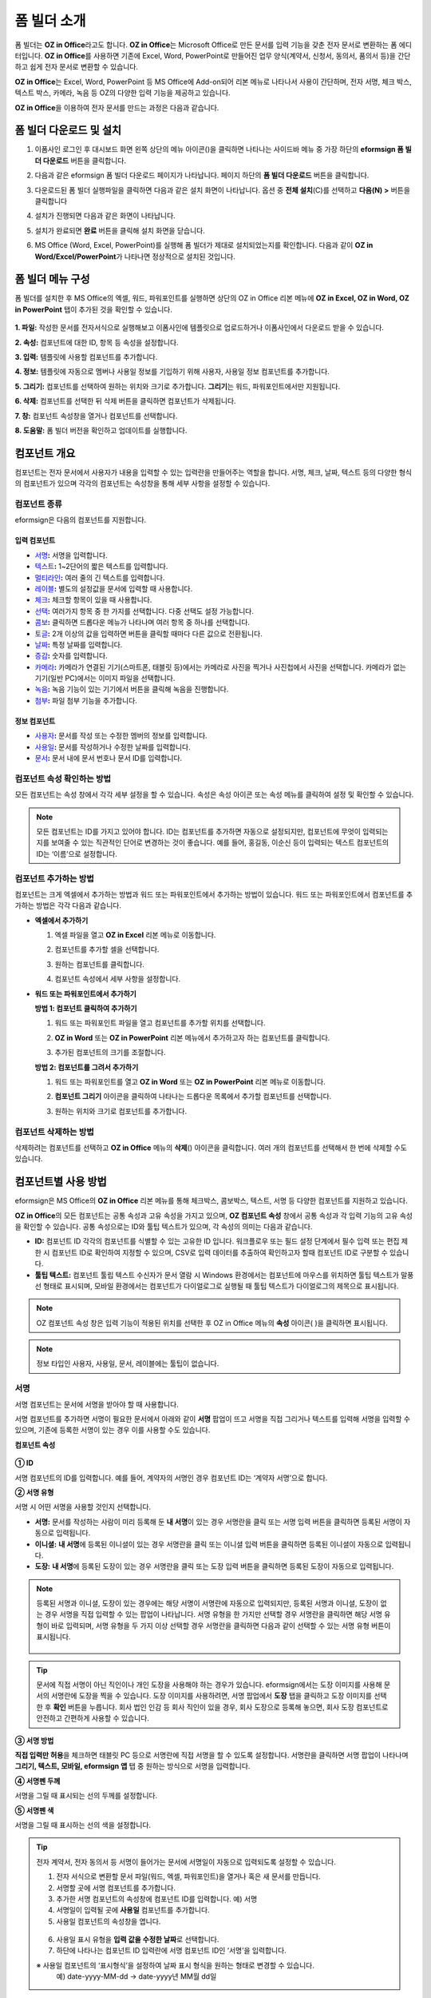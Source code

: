 .. _formbuilder:

폼 빌더 소개
===============


폼 빌더는 **OZ in Office**\ 라고도 합니다. **OZ in Office**\ 는 Microsoft Office로 만든 문서를 입력 기능을 갖춘 전자 문서로 변환하는 폼 에디터입니다. **OZ in Office**\ 를 사용하면 기존에 Excel, Word, PowerPoint로 만들어진 업무 양식(계약서, 신청서, 동의서, 품의서 등)을 간단하고 쉽게 전자 문서로 변환할 수 있습니다.

**OZ in Office**\ 는 Excel, Word, PowerPoint 등 MS Office에 Add-on되어 리본 메뉴로 나타나서 사용이 간단하며, 전자 서명, 체크 박스, 텍스트 박스, 카메라, 녹음 등 OZ의 다양한 입력 기능을 제공하고 있습니다.

**OZ in Office**\ 을 이용하여 전자 문서를 만드는 과정은 다음과 같습니다.

.. figure:: resources/ozinoffice-flow_1.png
   :alt: OZ in Office 사용 흐름
   :width: 750px


폼 빌더 다운로드 및 설치
-------------------------

1. 이폼사인 로그인 후 대시보드 화면 왼쪽 상단의 메뉴 아이콘(|image1|)을 클릭하면 나타나는 사이드바 메뉴 중 가장 하단의 **eformsign 폼 빌더 다운로드** 버튼을 클릭합니다.

   |image2|

2. 다음과 같은 eformsign 폼 빌더 다운로드 페이지가 나타납니다. 페이지 하단의 **폼 빌더 다운로드** 버튼을 클릭합니다.

   |image3|

3. 다운로드된 폼 빌더 실행파일을 클릭하면 다음과 같은 설치 화면이 나타납니다. 옵션 중 **전체 설치**\ (C)를 선택하고 **다음(N) >** 버튼을 클릭합니다

   |image4|

4. 설치가 진행되면 다음과 같은 화면이 나타납니다.

   |image5|

5. 설치가 완료되면 **완료** 버튼을 클릭해 설치 화면을 닫습니다.

   |image6|

6. MS Office (Word, Excel, PowerPoint)를 실행해 폼 빌더가 제대로 설치되었는지를 확인합니다. 다음과 같이 **OZ in Word/Excel/PowerPoint**\ 가 나타나면 정상적으로 설치된 것입니다.

   |image7|

폼 빌더 메뉴 구성
-------------------------

폼 빌더를 설치한 후 MS Office의 엑셀, 워드, 파워포인트를 실행하면 상단의 OZ in Office 리본 메뉴에 **OZ in Excel, OZ in Word, OZ in PowerPoint** 탭이 추가된 것을 확인할 수 있습니다.

.. figure:: resources/formbuilder-ozinword-menu.png
   :alt: MS Office의 OZ in Office 리본 메뉴
   :width: 700px



**1. 파일:** 작성한 문서를 전자서식으로 실행해보고 이폼사인에 템플릿으로 업로드하거나 이폼사인에서 다운로드 받을 수 있습니다.
     
**2. 속성:** 컴포넌트에 대한 ID, 항목 등 속성을 설정합니다.

**3. 입력:** 템플릿에 사용할 컴포넌트를 추가합니다.

**4. 정보:** 템플릿에 자동으로 멤버나 사용일 정보를 기입하기 위해 사용자, 사용일 정보 컴포넌트를 추가합니다.

**5. 그리기:** 컴포넌트를 선택하여 원하는 위치와 크기로 추가합니다. **그리기**\ 는 워드, 파워포인트에서만 지원됩니다.

**6. 삭제:** 컴포넌트를 선택한 뒤 삭제 버튼을 클릭하면 컴포넌트가 삭제됩니다.

**7. 창:** 컴포넌트 속성창을 열거나 컴포넌트를 선택합니다.

**8. 도움말:** 폼 빌더 버전을 확인하고 업데이트를 실행합니다.

컴포넌트 개요
-----------------

컴포넌트는 전자 문서에서 사용자가 내용을 입력할 수 있는 입력란을 만들어주는 역할을 합니다. 서명, 체크, 날짜, 텍스트 등의 다양한 형식의 컴포넌트가 있으며 각각의 컴포넌트는 속성창을 통해 세부 사항을 설정할 수 있습니다.

컴포넌트 종류
~~~~~~~~~~~~~~~~~~~~~

eformsign은 다음의 컴포넌트를 지원합니다.

.. figure:: resources/components-in-word.png
   :alt: 컴포넌트 종류

입력 컴포넌트
+++++++++++++++++++++

-  `서명 <#signature>`__\ **:** 서명을 입력합니다.

-  `텍스트 <#text>`__\ **:** 1~2단어의 짧은 텍스트를 입력합니다.

-  `멀티라인 <#text>`__\ **:** 여러 줄의 긴 텍스트를 입력합니다.

-  `레이블 <#label>`__\ **:** 별도의 설정값을 문서에 입력할 때 사용합니다.

-  `체크 <#check>`__\ **:** 체크할 항목이 있을 때 사용합니다.

-  `선택 <#select>`__\ **:** 여러가지 항목 중 한 가지를 선택합니다. 다중 선택도 설정 가능합니다.

-  `콤보 <#combo>`__\ **:** 클릭하면 드롭다운 메뉴가 나타나며 여러 항목 중 하나를 선택합니다.

-  `토글 <#toggle>`__\ **:** 2개 이상의 값을 입력하면 버튼을 클릭할 때마다 다른 값으로 전환됩니다.

-  `날짜 <#date>`__\ **:** 특정 날짜를 입력합니다.

-  `증감 <#numeric>`__\ **:** 숫자를 입력합니다.

-  `카메라 <#camera>`__\ **:** 카메라가 연결된 기기(스마트폰, 태블릿 등)에서는 카메라로 사진을 찍거나 사진첩에서 사진을 선택합니다. 카메라가 없는 기기(일반 PC)에서는 이미지 파일을 선택합니다.

-  `녹음 <#record>`__\ **:** 녹음 기능이 있는 기기에서 버튼을 클릭해 녹음을 진행합니다.

-  `첨부 <#attach>`__\ **:** 파일 첨부 기능을 추가합니다.


정보 컴포넌트
+++++++++++++++++++++++

-  `사용자 <#user>`__\ **:** 문서를 작성 또는 수정한 멤버의 정보를 입력합니다.

-  `사용일 <#usedate>`__\ **:** 문서를 작성하거나 수정한 날짜를 입력합니다.

-  `문서 <#document>`__\ **:** 문서 내에 문서 번호나 문서 ID를 입력합니다.



컴포넌트 속성 확인하는 방법
~~~~~~~~~~~~~~~~~~~~~~~~~~~~~~~

모든 컴포넌트는 속성 창에서 각각 세부 설정을 할 수 있습니다. 속성은 속성 아이콘 또는 속성 메뉴를 클릭하여 설정 및 확인할 수 있습니다.

.. figure:: resources/checking-components-properties.png
   :alt: 컴포넌트 속성 확인
   :width: 750px


.. note::

   모든 컴포넌트는 ID를 가지고 있어야 합니다. 
   ID는 컴포넌트를 추가하면 자동으로 설정되지만, 컴포넌트에 무엇이 입력되는 지를 보여줄 수 있는 직관적인 단어로 변경하는 것이 좋습니다. 예를 들어, 홍길동, 이순신 등이 입력되는 텍스트 컴포넌트의 ID는 ‘이름’으로 설정합니다.

컴포넌트 추가하는 방법
~~~~~~~~~~~~~~~~~~~~~~~~~~~~~

컴포넌트는 크게 엑셀에서 추가하는 방법과 워드 또는 파워포인트에서 추가하는 방법이 있습니다. 워드 또는 파워포인트에서 컴포넌트를 추가하는 방법은 각각 다음과 같습니다.

-  **엑셀에서 추가하기**


   1. 엑셀 파일을 열고 **OZ in Excel** 리본 메뉴로 이동합니다.

      |image8|

   2. 컴포넌트를 추가할 셀을 선택합니다.

      |image9|

   3. 원하는 컴포넌트를 클릭합니다.

      |image10|

   4. 컴포넌트 속성에서 세부 사항을 설정합니다.


-  **워드 또는 파워포인트에서 추가하기**


   **방법 1: 컴포넌트 클릭하여 추가하기**

   1. 워드 또는 파워포인트 파일을 열고 컴포넌트를 추가할 위치를 선택합니다.

      |image11|

   2. **OZ in Word** 또는 **OZ in PowerPoint** 리본 메뉴에서 추가하고자 하는 컴포넌트를 클릭합니다.

      |image12|

   3. 추가된 컴포넌트의 크기를 조절합니다.

      |image13|


   **방법 2: 컴포넌트를 그려서 추가하기**


   1. 워드 또는 파워포인트를 열고 **OZ in Word** 또는 **OZ in PowerPoint** 리본 메뉴로 이동합니다.

   2. **컴포넌트 그리기** 아이콘을 클릭하여 나타나는 드롭다운 목록에서 추가할 컴포넌트를 선택합니다.

      |image14|

   3. 원하는 위치와 크기로 컴포넌트를 추가합니다.

      |image15|

컴포넌트 삭제하는 방법
~~~~~~~~~~~~~~~~~~~~~~~~~

삭제하려는 컴포넌트를 선택하고 **OZ in Office** 메뉴의 **삭제**\ (|image16|) 아이콘을 클릭합니다. 여러 개의 컴포넌트를 선택해서 한 번에 삭제할 수도 있습니다.

컴포넌트별 사용 방법
--------------------------------

eformsign은 MS Office의 **OZ in Office** 리본 메뉴를 통해 체크박스, 콤보박스, 텍스트, 서명 등 다양한 컴포넌트를 지원하고 있습니다.

**OZ in Office**\ 의 모든 컴포넌트는 공통 속성과 고유 속성을 가지고 있으며, **OZ 컴포넌트 속성** 창에서 공통 속성과 각 입력 기능의 고유 속성을 확인할 수 있습니다. 공통 속성으로는 ID와 툴팁 텍스트가 있으며, 각 속성의 의미는 다음과 같습니다.

-  **ID:** 컴포넌트 ID 각각의 컴포넌트를 식별할 수 있는 고유한 ID 입니다. 워크플로우 또는 필드 설정 단계에서 필수 입력 또는 편집 제한 시 컴포넌트 ID로 확인하여 지정할 수 있으며, CSV로 입력 데이터를 추출하여 확인하고자 할때 컴포넌트 ID로 구분할 수 있습니다.

-  **툴팁 텍스트:** 컴포넌트 툴립 텍스트 수신자가 문서 열람 시 Windows 환경에서는 컴포넌트에 마우스를 위치하면 툴팁 텍스트가 말풍선 형태로 표시되며, 모바일 환경에서는 컴포넌트가 다이얼로그로 실행될 때 툴팁 텍스트가 다이얼로그의 제목으로 표시됩니다.

.. note::

   OZ 컴포넌트 속성 창은 입력 기능이 적용된 위치를 선택한 후 OZ in Office 메뉴의 **속성** 아이콘(|image17| )을 클릭하면 표시됩니다.

.. note::

   정보 타입인 사용자, 사용일, 문서, 레이블에는 툴팁이 없습니다.




.. _signature:

서명
~~~~~~~

서명 컴포넌트는 문서에 서명을 받아야 할 때 사용합니다.

|image28|

서명 컴포넌트를 추가하면 서명이 필요한 문서에서 아래와 같이 **서명** 팝업이 뜨고 서명을 직접 그리거나 텍스트를 입력해 서명을 입력할 수 있으며, 기존에 등록한 서명이 있는 경우 이를 사용할 수도 있습니다.

|image29|

**컴포넌트 속성**

.. figure:: resources/Signature-component-properties.png
   :alt: 서명 컴포넌트 속성 설정하기
   :width: 300px


**① ID**

서명 컴포넌트의 ID를 입력합니다. 예를 들어, 계약자의 서명인 경우 컴포넌트 ID는 ‘계약자 서명’으로 합니다.

**② 서명 유형**

서명 시 어떤 서명을 사용할 것인지 선택합니다. 


- **서명:** 문서를 작성하는 사람이 미리 등록해 둔 **내 서명**\ 이 있는 경우 서명란을 클릭 또는 서명 입력 버튼을 클릭하면 등록된 서명이 자동으로 입력됩니다.

- **이니셜:** **내 서명**\ 에 등록된 이니셜이 있는 경우 서명란을 클릭 또는 이니셜 입력 버튼을 클릭하면 등록된 이니셜이 자동으로 입력됩니다.

- **도장:** **내 서명**\ 에 등록된 도장이 있는 경우 서명란을 클릭 또는 도장 입력 버튼을 클릭하면 등록된 도장이 자동으로 입력됩니다.


.. note::

   등록된 서명과 이니셜, 도장이 있는 경우에는 해당 서명이 서명란에 자동으로 입력되지만, 등록된 서명과 이니셜, 도장이 없는 경우 서명을 직접 입력할 수 있는 팝업이 나타납니다.
   서명 유형을 한 가지만 선택할 경우 서명란을 클릭하면 해당 서명 유형이 바로 입력되며, 서명 유형을 두 가지 이상 선택할 경우 서명란을 클릭하면 다음과 같이 선택할 수 있는 서명 유형 버튼이 표시됩니다. 

   .. figure:: resources/select-signature-type.png
      :alt: 서명 유형 선택


.. tip::

   문서에 직접 서명이 아닌 직인이나 개인 도장을 사용해야 하는 경우가 있습니다. eformsign에서는 도장 이미지를 사용해 문서의 서명란에 도장을 찍을 수 있습니다. 도장 이미지를 사용하려면, 서명 팝업에서 **도장** 탭을 클릭하고 도장 이미지를 선택한 후 **확인** 버튼을 누릅니다. 회사 법인 인감 등 회사 직인이 있을 경우, 회사 도장으로 등록해 놓으면, 회사 도장 컴포넌트로 안전하고 간편하게 사용할 수 있습니다. 

**③ 서명 방법**

**직접 입력만 허용**\ 을 체크하면 태블릿 PC 등으로 서명란에 직접 서명을 할 수 있도록 설정합니다. 서명란을 클릭하면 서명 팝업이 나타나며 **그리기, 텍스트, 모바일, eformsign 앱** 탭 중 원하는 방식으로 서명을 입력합니다.

**④ 서명펜 두께**

서명을 그릴 때 표시되는 선의 두께를 설정합니다.

**⑤ 서명펜 색**

서명을 그릴 때 표시하는 선의 색을 설정합니다.


.. tip::

   전자 계약서, 전자 동의서 등 서명이 들어가는 문서에 서명일이 자동으로 입력되도록 설정할 수 있습니다.

   1. 전자 서식으로 변환할 문서 파일(워드, 엑셀, 파워포인트)을 열거나 혹은 새 문서를 만듭니다.

   2. 서명할 곳에 서명 컴포넌트를 추가합니다.

   3. 추가한 서명 컴포넌트의 속성창에 컴포넌트 ID를 입력합니다. 예) 서명

   4. 서명일이 입력될 곳에 **사용일** 컴포넌트를 추가합니다.

   5. 사용일 컴포넌트의 속성창을 엽니다.

   .. figure:: resources/date-component-properties.png
      :alt: 사용일 컴포넌트 속성
      :width: 500px


   6. 사용일 표시 유형을 **입력 값을 수정한 날짜**\ 로 선택합니다.

   7. 하단에 나타나는 컴포넌트 ID 입력란에 서명 컴포넌트 ID인 ‘서명’을 입력합니다.

   ※ 사용일 컴포넌트의 ‘표시형식’을 설정하여 날짜 표시 형식을 원하는 형태로 변경할 수 있습니다.
       예) date-yyyy-MM-dd  → date-yyyy년 MM월 dd일
 


.. _text:

텍스트와 멀티라인
~~~~~~~~~~~~~~~~~

텍스트 컴포넌트와 멀티라인 컴포넌트 모두 텍스트 입력란을 만들 때에 사용합니다. 텍스트 컴포넌트은 1~2 단어의 짧은 텍스트, 멀티라인은 1줄 이상의 긴 텍스트에 적합합니다.

|image23|

**컴포넌트 속성**

.. figure:: resources/text-component-properties.png
   :alt: 텍스트와 멀티라인 컴포넌트 속성 설정하기
   :width: 300px


**① ID**

텍스트/멀티라인 컴포넌트의 ID를 입력합니다. 예를 들어, 홍길동, 이순신 등이 입력되는 컴포넌트 ID는 ‘이름’으로 합니다.

**② 입력 가능 최대 글자 수**

입력 가능한 최대 글자 수(공백 포함)를 설정할 수 있습니다. 기본으로 ‘0’이 설정되어 있으며 이 경우 글자 수 제한이 없습니다.

**③ 키보드 타입**

컴포넌트에 입력할 때 실행할 키보드 타입을 선택합니다. 키보드 타입은 스마트폰, 태블릿과 같은 모바일 환경에서만 동작합니다.

**④ 패스워드 문자로 표시**

**텍스트** 컴포넌트에서만 설정 가능한 속성입니다. 텍스트 입력 시 입력한 내용이 패스워드 문자(●)로 입력되어 입력 내용을 숨길 수 있습니다. 입력된 내용은 PDF에서도 패스워드 문자로 숨겨지며, CSV 데이터를 다운로드 받을 때에만 확인할 수 있습니다.





.. _label:

레이블
~~~~~~~~~~~~~

레이블 컴포넌트는 별도로 설정한 값을 문서에 표시하고자 할때 사용합니다. 해당 입력란에 텍스트를 입력하면 문서 상에 입력한 텍스트가 표시됩니다. 

.. figure:: resources/label_property-menu.png
   :alt: 레이블 컴포넌트 속성


**컴포넌트 속성**

.. figure:: resources/label_property.png
   :alt: 레이블 컴포넌트 속성 설정하기



**① ID**

레이블 컴포넌트의 ID를 설정합니다.



.. _check:

체크
~~~~~

**체크** 컴포넌트는 각 항목의 체크 여부를 확인하고자 할때 사용합니다. 비슷한 컴포넌트로 **선택** 컴포넌트가 있으며, 체크 컴포넌트는 해당 항목의 체크 여부를 확인할 때 사용하고, 선택 컴포넌트는 선택한 항목이 무엇인지 알아야 할 때 사용한다는 차이가 있습니다.

|image18|

체크 컴포넌트의 입력 값은 데이터 다운로드 시 다음과 같이 나타납니다.

-  항목에 체크한 경우: true

-  항목에 체크하지 않은 경우: false

워드, 파워포인트에서는 체크 컴포넌트가 직사각형 도형처럼 나타납니다.
항목의 내용은 컴포넌트 도형 안에 입력해야 합니다.

**컴포넌트 속성**

.. figure:: resources/check-component-properties-1.png
   :alt: 선택 컴포넌트 속성 설정하기
   :width: 300px


**① ID**

선택 컴포넌트는 각 항목별로 다른 ID를 부여해야 합니다. 여러 개의 선택 컴포넌트에 같은 ID가 부여될 경우 해당 컴포넌트 중 마지막 컴포넌트의 입력 값만 표시됩니다.

**② 체크 스타일**

선택 컴포넌트는 속성에서 스타일을 지정할 수 있습니다. 체크를 선택하면 속성에서 체크박스가 기본으로 설정되어 있으며, 이외에 라디오 버튼, 빨간 원 표시를 선택할 수 있습니다.

체크 / 라디오 / 원 선택 시 각각 체크박스는 다음과 같이 표시됩니다.

|image19|

.. _select:

선택
~~~~~

선택 컴포넌트는 여러 항목 중 어떤 항목을 선택했는지 확인해야 할 때 사용합니다. 선택 컴포넌트의 선택값은 데이터 다운로드 시 여러 항목 중 선택한 항목명이 나타납니다.

|image20|

워드, 파워포인트에서는 선택 컴포넌트가 직사각형 도형으로 표시됩니다.
항목의 내용은 컴포넌트 도형 안에 입력해야 합니다.

**컴포넌트 속성**

.. figure:: resources/Radio-component-properties.png
   :alt: 선택 컴포넌트 속성 설정하기
   :width: 300px



**① ID**

선택 컴포넌트의 선택 항목에는 선택 그룹마다 모두 같은 ID를 부여해야 합니다.

예를 들어, 1번 문제에 대해 1, 2, 3, 4, 5의 보기가 있는 경우 1, 2, 3, 4, 5 항목에 같은 ID ‘1번’을 부여합니다. 2번 문제의 1, 2, 3, 4, 5 보기에는 ‘2번’ ID를 부여합니다. 다음 예시 화면의 모든 선택 항목에 대한 ID는 ‘나이 선택’으로 지정합니다.

.. figure:: resources/radio-items-should-have-same-ID.png
   :alt: 선택 컴포넌트의 설정 예
   :width: 500px



**② 선택 스타일**

선택 컴포넌트는 속성에서 스타일을 지정할 수 있습니다. 빨간 동그라미가 나타나는 ‘원’이 기본으로 설정되어 있으며 이외에 체크박스, 라디오 버튼 표시를 선택할 수 있습니다.

**③ 다중 선택 가능**

**다중 선택 가능**\ 을 체크하면 1개 이상의 항목을 선택할 수 있습니다. 1개 이상의 항목을 선택한 경우 데이터 저장 시 선택된 여러 개의 항목이 콤마(,)로 구분되어 저장됩니다.

**④ 선택 안 함 가능**

**선택 안 함 가능**\ 을 체크하면 선택한 항목을 다시 클릭해 선택 해제를 할 수 있습니다.



.. _combo:

콤보
~~~~~

여러가지 항목 중에서 한 항목을 선택해야 할 때, 콤보 컴포넌트를 사용합니다.

|image21|

다음과 같이 선택란을 클릭하면 항목 리스트가 나타납니다.

|image22|

**컴포넌트 속성**

.. figure:: resources/combo-component-properties.png
   :alt: 콤보 컴포넌트 속성 설정하기
   :width: 300px



**① ID**

콤보 컴포넌트의 ID를 입력합니다. 예를 들어, 좋아하는 색을 고르는
컴포넌트의 ID는 ‘좋아하는 색’으로 합니다.

**② Items**

선택 항목들을 입력합니다. 엔터(Enter)로 항목을 구분합니다.

.. note::

   콤보 컴포넌트의 선택란에 ‘선택하세요’를 표시하려면, Items 항목 가장 위에 ‘선택하세요’를 입력합니다. 


**③ 입력 데이터 초기화 가능**

**입력 데이터 초기화 가능**\ 에 체크하면 선택한 항목을 선택 해제할 수 있습니다. 입력 데이터 초기화는 다음과 같이 실행할 수 있습니다.

-  PC 환경: 컴포넌트를 오른쪽 마우스로 클릭하면 나타나는 팝업 메뉴에서 ‘입력 데이터 초기화’를 선택합니다.

-  모바일 환경: 휴지통 아이콘을 클릭합니다.




.. _toggle:

토글
~~~~~~~~~~

켜짐(ON), 꺼짐(OFF)과 같은 특정한 상태를 나타낼 때 사용합니다. 토글 컴포넌트를 사용하면 컴포넌트를 클릭할 때마다 미리 설정한 항목의 순서대로 입력값이 전환됩니다.

|image26|

다음과 같이 컴포넌트를 클릭하여 **양호**, **불량** 상태로 변경할 수 있습니다.

|image27|

**컴포넌트 속성**

.. figure:: resources/toggle-component-properties.png
   :alt: 토글 컴포넌트 속성
   :width: 300px


**① ID**

토글 컴포넌트의 ID를 입력합니다. 예를 들어, 첫번째 점검항목에 대한 컴포넌트인 경우 ‘점검항목 1’로 합니다.

**② Items**

토글 컴포넌트를 클릭할 때마다 전환될 항목 리스트를 입력합니다. 엔터(Enter)로 여러 항목을 구분합니다.

**③ 입력 데이터 초기화 가능**

입력 데이터 초기화 가능을 체크하면 입력된 항목을 삭제할 수 있습니다. 토글 컴포넌트는 한 번 항목을 선택하면 다른 항목으로 변경할 수는 있으나 항목 선택을 취소할 수는 없습니다. 그러나 입력 데이터 초기화 가능을 체크하면 아무것도 입력되지 않은 상태로 변경할 수 있습니다.

-  PC 환경: 컴포넌트를 오른쪽 마우스로 클릭하면 나타나는 팝업 메뉴에서 **입력 데이터 초기화**\ 를 선택합니다.

-  모바일 환경: 휴지통 아이콘을 클릭합니다.




.. _date:

날짜
~~~~~~~

날짜를 입력해야 할 때 사용합니다. 입력란을 클릭하면 날짜 선택창이 나타나며 원하는 날짜를 선택할 수 있습니다.

|image24|

**컴포넌트 속성**

.. figure:: resources/datetime-component-properties_02.png
   :alt: 날짜 컴포넌트 속성 설정하기
   :width: 300px


**① ID**

날짜 컴포넌트의 ID를 입력합니다. 예를 들어, 휴가 시작일을 선택하는 컴포넌트의 ID는 ‘휴가 시작일’로 합니다.

**② 표시형식**

날짜가 표시되는 형식을 지정합니다.

-  **yyyy:** **연도**\ 를 표시합니다. (yyyy년 = 2020년)

-  **MM:** **월**\ 을 표시합니다. 반드시 대문자로 표기해야 합니다. (MM월 = 8월)

-  **dd:** **일**\ 을 표시합니다. (dd일 = 10일)

‘2020년 2월 5일’처럼 나타나게 하려면, 표시형식에 ‘yyyy년 MM월 dd일’로 입력합니다.

**③ 입력 가능 최소/최대 날짜**

날짜 선택 시 선택할 수 있는 최소, 최대 날짜를 지정하여 입력 가능한 날짜의 범위를 설정합니다.

**④ 빈 값일 때 오늘 날짜 표시**

문서를 열었을 때 자동으로 오늘 날짜가 입력되도록 설정합니다. 날짜 컴포넌트 추가 시 기본으로 체크되어 있습니다. 오늘 날짜가 입력된 입력란을 다시 클릭하면 다른 날짜를 선택할 수 있습니다.

**⑤ 입력 데이터 초기화 가능**

입력 데이터 초기화 가능을 체크하면 선택한 날짜를 삭제할 수 있습니다. 날짜 컴포넌트는 한 번 날짜를 선택하면 다른 날짜로 변경할 수는 있으나 날짜 선택을 취소할 수는 없습니다. 그러나 입력 데이터 초기화 가능 속성을 체크하면 아무것도 선택되지 않은 상태로 변경할 수 있습니다. 단, 아무것도 선택되지 않은 상태일 때 **빈 값일 때 오늘 날짜 표시** 속성이 체크된 경우 오늘 날짜로 선택됩니다.

-  PC 환경: 컴포넌트를 오른쪽 마우스로 클릭하면 나타나는 팝업 메뉴에서 ‘입력 데이터 초기화’를 선택합니다.

-  모바일 환경: 휴지통 아이콘을 클릭합니다.

**⑥ 툴팁 텍스트**

입력란에 마우스를 위치하면 툴팁 텍스트에 입력한 설명이 나타납니다.

.. _numeric:

증감
~~~~~~~~~

숫자를 입력해야 할 때 사용합니다. 입력란을 클릭하면 오른쪽에 두 개의 화살표가 나타나며, 위 아래 화살표 버튼을 눌러 숫자를 증감시킬 수 있습니다. PC 키보드 환경에서는 입력란에 직접 원하는 숫자를 입력할 수 있습니다. 스마트폰, 태블릿 환경에서는 입력 범위 숫자 리스트에서 스크롤하여 원하는 숫자를 선택할 수 있습니다.

|image25|

**컴포넌트 속성**

.. figure:: resources/number-component-properties.png
   :alt: 숫자 컴포넌트 속성 설정하기
   :width: 300px



**① ID**

숫자 컴포넌트의 ID를 입력합니다. 예를 들어, 예약 인원을 입력하는 경우 ID는 ‘예약 인원’으로 설정합니다.

**② 증감 단위**

입력란의 증가/감소 아이콘을 클릭할 때마다 현재 입력된 값에서 증감시킬 값을 입력합니다. 예를 들어, 증감 단위를 100으로 설정하고 문서를 작성할 때 입력란 오른쪽의 위 화살표(▲)를 클릭하면 입력된 값에서 200, 300, …으로 증가합니다.

**③ 입력 가능 최솟값/최댓값**

입력 가능 최솟값/최댓값을 지정하여 입력 가능한 숫자의 범위를 설정합니다.
예를 들어, 생년월일의 경우 보통 최솟값을 1900, 최댓값을 현재 년도, 증감 단위를 1로 지정합니다. 최솟값 또는 최댓값이 지정된 상태에서 범위 외의 숫자를 입력하면 자동으로 최솟값 또는 최댓값이 입력됩니다. 즉, 최댓값이 100으로 지정되었을 때, 입력란에 101을 입력하면 숫자가 자동으로 최댓값인 100으로 변경됩니다.

**④ 입력 데이터 초기화 가능**

입력 데이터 초기화 가능을 체크하면 입력된 숫자를 삭제할 수 있습니다. 숫자 컴포넌트는 한 번 숫자를 입력하면 다른 숫자로 변경할 수는 있으나 숫자를 삭제할 수는 없습니다. 그러나 입력 데이터 초기화 가능을 체크하면 아무것도 입력되지 않은 상태로 변경할 수 있습니다.

-  PC 환경: 컴포넌트를 오른쪽 마우스로 클릭하면 나타나는 팝업 메뉴에서 **입력 데이터 초기화**\ 를 선택합니다.

-  모바일 환경: 휴지통 아이콘을 클릭합니다.

.. _camera:

카메라
~~~~~~~~

스마트폰, 태블릿 등 카메라가 있는 기기로 사진을 찍어 문서에 삽입하고자 할 경우 사용합니다. 카메라가 없는 PC 환경에서는 컴포넌트를 클릭하면 이미지 파일을 선택할 수 있는 선택창이 나타납니다.

|image30|

선택한 이미지의 크기가 입력란의 크기보다 클 경우 입력란 안에 들어갈 수 있도록 축소되어 올라갑니다.

.. note::

   카메라 컴포넌트의 경우 카메라가 연결된 환경에서는 카메라 기능이 실행되고, 카메라가 연결되지 않은 환경에서는 이미지 파일 선택 창이 실행됩니다.

|image31|

**컴포넌트 속성**

.. figure:: resources/Camera-component-properties-.png
   :alt: 카메라 컴포넌트 속성 설정하기
   :width: 300px


**① ID**

카메라 컴포넌트의 ID를 입력합니다. 예를 들어, 신분증 사진을 촬영하는 컴포넌트의 ID는 ‘신분증 사진’으로 합니다.

**② 툴팁 텍스트**

입력란에 마우스를 위치하면 툴팁 텍스트에 입력한 설명이 나타납니다.

.. _record:

녹음
~~~~~~~

문서에 사용자의 녹음 데이터를 저장해야 할 때 사용합니다.
최대 녹음 시간을 설정할 수 있으며 사용자가 이미 녹음된 내용을 듣기만 할 수 있도록 설정할 수도 있습니다.

.. figure:: resources/record_component-menu.png
   :alt: 녹음 컴포넌트


OZ in Office에서 녹음 컴포넌트를 추가하면 뷰어에서 다음과 같이 녹음된 내용을 재생하거나 새로운 녹음을 할 수 있습니다.

|image32|

.. note::

   녹음 제한시간이 1 이상 설정되어 있는 경우, 설정된 시간(단위:초) 만큼 녹음이 되면 자동으로 녹음 완료가 됩니다.

   ActiveX 뷰어인 경우 녹음 재생 UI는 Windows 8 이상부터 지원합니다.

   녹음 컴포넌트는 PC 환경에서 실행 시 음성 녹음기가 연결된 경우에만 동작합니다.

**컴포넌트 속성**

.. figure:: resources/record_component.png
   :alt: 녹음 컴포넌트 속성 설정하기
   :width: 300px


**① ID**

녹음 컴포넌트의 ID를 입력합니다. 예를 들어, 녹음을 재생하는 컴포넌트의 ID를 ‘녹음’으로 합니다.

**② 툴팁 텍스트**

입력란에 마우스를 위치하면 툴팁 텍스트에 입력한 설명이 나타납니다.

.. _attach:

첨부
~~~~~~

문서에 별도로 첨부 파일을 추가할 수 있도록 할 경우 사용합니다. 첨부 컴포넌트를 통해 문서를 첨부할 경우 문서의 맨 끝에
첨부한 문서가 새로운 페이지로 추가됩니다.

|image33|

첨부 가능한 파일의 종류와 크기는 다음과 같습니다.

-  파일 종류: PDF, JPG, PNG, GIF

-  파일 크기: 최대 5MB까지

**컴포넌트 속성**

.. figure:: resources/Attachment-component-properties.png
   :alt: 첨부 컴포넌트 속성 설정하기
   :width: 300px


**① ID**

첨부 컴포넌트의 ID를 입력합니다. 예를 들어, 재직증명서를 첨부하는 컴포넌트의 ID는 ‘재직증명서 첨부’로 합니다.

**② 툴팁 텍스트**

입력란에 마우스를 위치하면 툴팁 텍스트에 입력한 설명이 나타납니다.

.. _user:

사용자
~~~~~~~

문서를 작성 또는 수정한 멤버의 정보가 문서에 자동으로 입력되게 할 때 사용합니다. 설정에 따라 이름, 연락처와 같은 멤버의 기본
정보 또는 사용자 정의 필드 정보가 사용자 컴포넌트에 자동으로 입력됩니다.

|image34|

**컴포넌트 속성**

.. figure:: resources/user-component-properties-.png
   :alt: 사용자 컴포넌트 속성 설정하기
   :width: 300px


**① ID**

사용자 컴포넌트의 ID를 입력합니다. 예를 들어, 문서를 작성한 멤버의 이름을 표시하는 컴포넌트의 ID는 ‘작성자 이름’으로 합니다.

**② 사용자 표시 유형**

-  **만든 사람:** 문서를 최초로 작성한 멤버의 정보를 표시합니다.

-  **액세스한 사람:** 문서를 가장 최근에 열람하거나 수정한 멤버의 정보를 표시합니다.

-  **입력 값을 수정한 사람:** 특정 컴포넌트에 내용을 입력한 멤버의 정보를 표시합니다.

**입력 값을 수정한 사람**\ 을 선택하면, 다음과 같이 컴포넌트 ID 입력란이 나타납니다. 여기에 연결할 컴포넌트 ID를 입력합니다.

|image35|

.. note::

   이 작업을 수행하려면 **회사 관리(대표 관리자)** 권한 또는 **템플릿 관리** 권한이 필요합니다.

.. note::

   담당자 서명란에 서명한 담당자의 이름을 자동으로 입력되도록 하려면, 먼저 담당자 서명란에 서명 컴포넌트를 생성한 후 서명 컴포넌트의 ID를 ‘담당자 서명’으로 지정합니다. 담당자의 이름을 입력할 사용자 컴포넌트를 하나 더 생성합니다. 사용자 컴포넌트의 사용자 표시 유형 속성을 **입력 값을 수정한 사람**\ 으로 선택하고, 컴포넌트 ID 입력란에 ‘담당자 서명’을 입력합니다.

**③ 사용자 표시 정보**

멤버의 정보 중 어떤 정보를 표시할지 선택합니다. 멤버 기본 정보 또는 사용자 정의 필드에 추가로 입력한 정보들 중 원하는 정보를 선택합니다.

-  멤버 기본 정보 종류: 이름, ID, 부서, 직책, 휴대폰, 전화번호

.. note::

   멤버 기본 정보를 수정하려면 **대표 관리자** 또는 **회사 관리** 권한이 필요합니다.

   멤버 기본 정보를 수정하려면 eformsign에 로그인한 후 **회사 관리 > 멤버 관리** 메뉴로 이동합니다. 멤버 목록에서 멤버를 선택하고 화면 오른쪽에 나타나는 상세 보기 영역의 정보를 수정한 후 **저장** 버튼을 클릭합니다.

.. _usedate:

사용일
~~~~~~~~~~

문서를 작성 또는 수정한 날짜가 문서에 자동으로 입력되도록 할 경우 사용합니다. 설정에 따라 문서를 만든 날짜, 문서에 접근한 날짜, 또는 특정 컴포넌트를 입력한 날짜가 자동으로 입력됩니다.

|image36|

**컴포넌트 속성**

.. figure:: resources/date-component-properties_.png
   :alt: 사용일 컴포넌트 속성 설정하기
   :width: 300px


**① ID**

사용일 컴포넌트의 ID를 입력합니다. 예를 들어, 문서에 서명한 날짜를 표시하는 컴포넌트의 ID는 ‘서명일’로 합니다.

**② 표시형식**

날짜가 표시되는 형식을 지정합니다.

-  **yyyy:** **연도**\ 를 표시합니다. (yyyy년 = 2020년)

-  **MM:** **월**\ 을 표시합니다. 반드시 대문자로 표기해야 합니다. (MM월 = 8월)

-  **dd:** **일**\ 을 표시합니다. (dd일 = 10일)

‘2020년 2월 5일’처럼 나타나게 하려면, 표시형식에 ‘yyyy년 MM월 dd일’로 입력합니다.

**③ 사용일 표시 유형**

-  **만든 날짜:** 문서를 최초 작성한 날짜를 표시합니다.

-  **액세스한 날짜:** 문서를 수정하거나 열람한 가장 최근의 날짜를 표시합니다.

-  **입력 값을 수정한 날짜:** 특정 컴포넌트에 내용을 입력한 날짜를 표시합니다.

'입력 값을 수정한 날짜'를 선택하면, 다음과 같이 컴포넌트 ID 입력란이 나타납니다. 여기에 연결할 컴포넌트 ID를 입력합니다.

|image37|

.. note::

   이 작업을 수행하려면 대표 관리자, 회사 관리 또는 템플릿 관리 권한이 필요합니다.

.. note::

   계약자 서명일이 자동으로 입력되도록 하려면, 먼저 계약서 서명란에 서명 컴포넌트를 생성한 후 서명 컴포넌트의 ID를 ‘계약자 서명’으로 지정합니다. 서명일을 입력할 사용일 컴포넌트를 하나 더 생성합니다.
   사용일 컴포넌트의 사용일 표시 유형 속성을 ‘입력 값을 수정한 날짜’로 선택하고, 컴포넌트 ID 입력란에 ‘계약자 서명’을 입력합니다.

.. _document:

문서
~~~~~~~~~~~

문서 컴포넌트는 문서 내에 문서 관련 정보를 입력해야 할 때 사용합니다. 문서 ID와 문서 번호 중 원하는 정보를 선택해 입력할 수 있습니다.

|image38|

문서 ID는 시스템에서 부여하는 문서 고유의 ID이기 때문에 별도의 설정이 필요하지 않습니다. 문서 번호와 관련된 설정은 템플릿을 업로드한 뒤, **템플릿 설정 > 일반 설정**\ 에서 할 수 있습니다.

**컴포넌트 속성**

.. figure:: resources/document-component-properties.png
   :alt: 문서 컴포넌트 속성 설정하기
   :width: 300px


**① ID**

문서 컴포넌트의 ID를 입력합니다. 예를 들어, 문서 번호를 입력하는 경우 컴포넌트 ID는 ‘문서 번호’로 합니다.

**② 문서 정보 유형**

어떤 문서 정보를 사용할 것인지 선택합니다.

-  **문서 ID:** 시스템에서 모든 문서에 부여하는 문서의 고유한 ID로, 32자리의 알파벳과 숫자의 조합으로 나타납니다. 예)
   0077af27a98846c8872f5333920679b7

-  **문서 번호:** **템플릿 설정 > 일반 설정**\ 에서 설정된 문서 번호입니다. 문서 번호를 설정하는 방법은 `문서 번호 생성 및 확인하기 <chapter6.html#docnumber_wd>`__\ 를 참고하세요.





.. _upload_form_file:

폼 파일 업로드
------------------

OZ in Office를 통해 문서에 컴포넌트를 올려 편집이 완료된 파일은 다음의 순서로 업로드합니다.

1. 리본 메뉴의 파일 그룹에 있는 **실행**\ (|image39|) 아이콘을 클릭하면 다음의 로그인 페이지가 팝업 창으로 표시됩니다.

.. figure:: resources/ozinword-menu-file.png
   :alt: 실행하기
   :width: 700px


   |image40|

2. 로그인하면 전자문서 서식인 폼으로 변환된 문서가 미리보기 형태로 표시됩니다.

   |image41|

3. 업로드 미리보기 화면에서 **폼 파일 업로드**\ 를 클릭하거나 리본 메뉴의 **업로드**\ (|image42|) 아이콘을 클릭하면 템플릿 목록과 함께 **새 템플릿** 추가할 수 있는 화면이 나타납니다.

   |image43|

4. **새 템플릿** 추가를 클릭하면 작성한 폼이 업로드된 상태에서 템플릿을 설정하는 화면이 나타납니다. 좌측 설정 탭을 클릭해 해당 템플릿에 대한 추가 설정을 완료한 후 우측 상단의 **저장** 버튼을 클릭해 템플릿을 저장 및 생성합니다.

   |image44|






업로드한 템플릿 추가 설정하기
-------------------------------

템플릿을 이폼사인에 업로드하고 나면, 템플릿 제목, 문서 번호, 워크플로우 등 템플릿으로 생성되는 문서에 대한 추가 설정을 할 수 있습니다.

1. 이폼사인에 로그인 한 후 **템플릿 관리** 메뉴로 이동합니다.

2. **템플릿 설정** 아이콘을 클릭해 템플릿 설정 화면으로 이동합니다.

   -  **일반 설정:** 템플릿 이름, 약칭, 문서 제목 규칙, 문서 번호 등을 설정합니다.

   -  **권한 설정:**\ 해당 템플릿으로 문서를 생성할 멤버나 그룹, 템플릿을 수정할 수 있는 멤버, 생성된 문서를 관리할 멤버나 그룹을 지정합니다.

   -  **워크플로우 설정:** 문서의 시작부터 완료까지 작성된 문서의 처리 단계를 설정합니다.

   -  **필드 설정:** 필드의 표시 여부, 순서, 기본값, 자동 입력 값 등을 설정합니다.

   -  **알림 설정:**\ 템플릿으로 생성된 문서에 대한 상태 알림의 수신자를 설정하고 최종 완료 알림 메시지를 편집합니다

3. 모든 설정을 완료한 후 **저장** 버튼을 클릭하고 템플릿을 배포합니다.

.. tip::

   해당 템플릿으로 문서를 작성할 수 있도록 하기 위해서는 **템플릿을 저장한 후 반드시 배포**\ 해야 합니다.

   템플릿을 배포하지 않고 저장만 할 경우 템플릿 사용 권한이 있는 있는 멤버들의 **템플릿으로 문서 작성 > 템플릿 목록**\ 에 나타나지 않습니다.

.. note::

   템플릿에 대한 상세한 설명은 `폼 빌더로 템플릿 만들기 <chapter7.html#template_fb>`__\ 를 참고하시기 바랍니다.



.. |image1| image:: resources/menu_icon.png
.. |image2| image:: resources/formbuilder_download.png
   :width: 700px
.. |image3| image:: resources/formbuilder_download_2.png
   :width: 700px
.. |image4| image:: resources/formbuilder_wizard_1.png
   :width: 400px
.. |image5| image:: resources/formbuilder_wizard_2.png
   :width: 400px
.. |image6| image:: resources/formbuilder_wizard_3.png
   :width: 400px
.. |image7| image:: resources/formbuilder-ozinword-menu1.png
   :width: 750px
.. |image8| image:: resources/ozinexcel_1.png
.. |image9| image:: resources/ozinexcel_2.png
.. |image10| image:: resources/ozinexcel_3.png
.. |image11| image:: resources/ozinword_1.png
.. |image12| image:: resources/ozinword_2.png
.. |image13| image:: resources/ozinword_3.png
.. |image14| image:: resources/ozinword_2_1.png
.. |image15| image:: resources/ozinword_2_2.png
.. |image16| image:: resources/delete-icon.png
.. |image17| image:: resources/property-icon.png
.. |image18| image:: resources/form-builder-components_check.png
.. |image19| image:: resources/check-component-style-settings.png
   :width: 700px
.. |image20| image:: resources/form-builder-components.png
.. |image21| image:: resources/form-builder-components_Combo.png
.. |image22| image:: resources/combo-1.png
.. |image23| image:: resources/text-and-muliline-components.png
.. |image24| image:: resources/form-builder-components_datetime.png
.. |image25| image:: resources/form-builder-components_numeric.png
.. |image26| image:: resources/form-builder-components_toggle.png
.. |image27| image:: resources/toggle.png
.. |image28| image:: resources/form-builder-components_signature.png
.. |image29| image:: resources/signature.png
.. |image30| image:: resources/form-builder-components_camera.png
.. |image31| image:: resources/camera1.png
.. |image32| image:: resources/record1.png
   :width: 400px
.. |image33| image:: resources/form-builder-components_attachment.png
.. |image34| image:: resources/form-builder-components_user.png
.. |image35| image:: resources/user-input-certain-component.png
   :width: 300px
.. |image36| image:: resources/form-builder-components_date.png
.. |image37| image:: resources/date-component-connecting-other-component.png
   :width: 300px
.. |image38| image:: resources/document-component-in-list.png
.. |image39| image:: resources/excute_button.png
.. |image40| image:: resources/form_upload_login.png
   :width: 700px
.. |image41| image:: resources/upload_preview.png
   :width: 700px
.. |image42| image:: resources/upload_button.png
.. |image43| image:: resources/upload_list.png
   :width: 700px
.. |image44| image:: resources/upload_save.png
   :width: 700px
